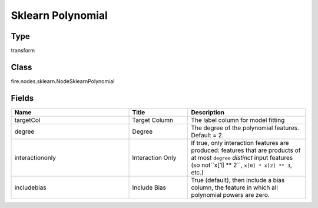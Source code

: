 Sklearn Polynomial
=========== 



Type
--------- 

transform

Class
--------- 

fire.nodes.sklearn.NodeSklearnPolynomial

Fields
--------- 

.. list-table::
      :widths: 10 5 10
      :header-rows: 1

      * - Name
        - Title
        - Description
      * - targetCol
        - Target Column
        - The label column for model fitting
      * - degree
        - Degree
        - The degree of the polynomial features. Default = 2.
      * - interactiononly
        - Interaction Only
        - If true, only interaction features are produced: features that are products of at most ``degree`` *distinct* input features (so not``x[1] ** 2``, ``x[0] * x[2] ** 3``, etc.)
      * - includebias
        - Include Bias
        - True (default), then include a bias column, the feature in which all polynomial powers are zero.




